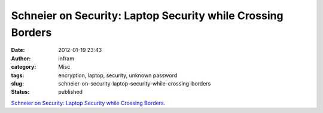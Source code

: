 Schneier on Security: Laptop Security while Crossing Borders
############################################################
:date: 2012-01-19 23:43
:author: infram
:category: Misc
:tags: encryption, laptop, security, unknown password
:slug: schneier-on-security-laptop-security-while-crossing-borders
:status: published

`Schneier on Security: Laptop Security while Crossing
Borders <http://www.schneier.com/blog/archives/2009/07/laptop_security.html>`__.
